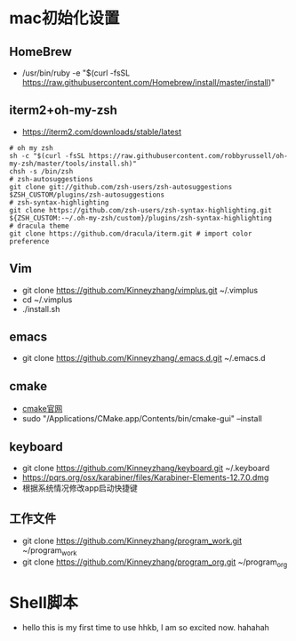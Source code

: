 * mac初始化设置
** HomeBrew
   * /usr/bin/ruby -e "$(curl -fsSL https://raw.githubusercontent.com/Homebrew/install/master/install)"

** iterm2+oh-my-zsh
   * https://iterm2.com/downloads/stable/latest
   #+BEGIN_SRC shell
   # oh my zsh
   sh -c "$(curl -fsSL https://raw.githubusercontent.com/robbyrussell/oh-my-zsh/master/tools/install.sh)"
   chsh -s /bin/zsh
   # zsh-autosuggestions
   git clone git://github.com/zsh-users/zsh-autosuggestions $ZSH_CUSTOM/plugins/zsh-autosuggestions
   # zsh-syntax-highlighting
   git clone https://github.com/zsh-users/zsh-syntax-highlighting.git ${ZSH_CUSTOM:-~/.oh-my-zsh/custom}/plugins/zsh-syntax-highlighting
   # dracula theme
   git clone https://github.com/dracula/iterm.git # import color preference
   #+END_SRC

** Vim
   * git clone https://github.com/Kinneyzhang/vimplus.git ~/.vimplus
   * cd ~/.vimplus
   * ./install.sh

** emacs
   * git clone https://github.com/Kinneyzhang/.emacs.d.git ~/.emacs.d

** cmake
   * [[https://cmake.org/download/][cmake官网]]
   * sudo "/Applications/CMake.app/Contents/bin/cmake-gui" --install

** keyboard
   * git clone https://github.com/Kinneyzhang/keyboard.git ~/.keyboard
   * https://pqrs.org/osx/karabiner/files/Karabiner-Elements-12.7.0.dmg
   * 根据系统情况修改app启动快捷键

** 工作文件
   * git clone https://github.com/Kinneyzhang/program_work.git ~/program_work
   * git clone https://github.com/Kinneyzhang/program_org.git ~/program_org

* Shell脚本
  * hello this is my first time to use hhkb, I am so excited now. hahahah
